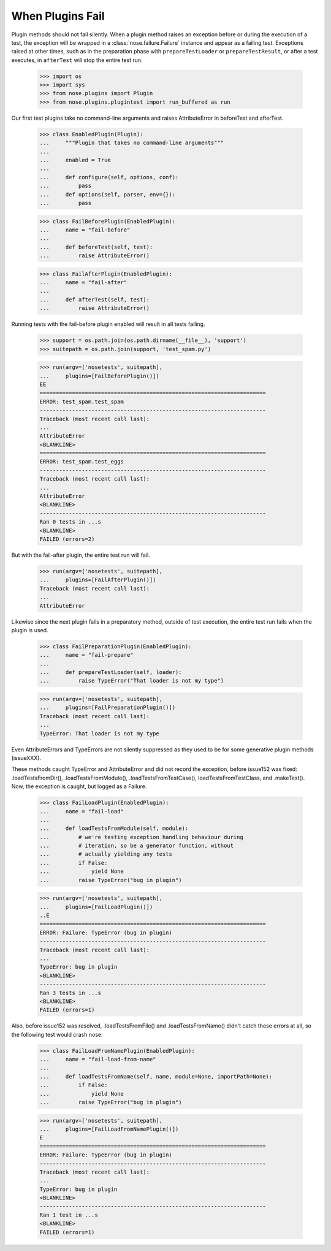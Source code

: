 When Plugins Fail
-----------------

Plugin methods should not fail silently. When a plugin method raises
an exception before or during the execution of a test, the exception
will be wrapped in a :class:`nose.failure.Failure` instance and appear as a
failing test. Exceptions raised at other times, such as in the
preparation phase with ``prepareTestLoader`` or ``prepareTestResult``,
or after a test executes, in ``afterTest`` will stop the entire test
run.

    >>> import os
    >>> import sys
    >>> from nose.plugins import Plugin
    >>> from nose.plugins.plugintest import run_buffered as run

Our first test plugins take no command-line arguments and raises
AttributeError in beforeTest and afterTest. 

    >>> class EnabledPlugin(Plugin):
    ...     """Plugin that takes no command-line arguments"""
    ...
    ...     enabled = True
    ...
    ...     def configure(self, options, conf):
    ...         pass
    ...     def options(self, parser, env={}):
    ...         pass

    >>> class FailBeforePlugin(EnabledPlugin):
    ...     name = "fail-before"
    ...	    
    ...     def beforeTest(self, test):
    ...         raise AttributeError()

    >>> class FailAfterPlugin(EnabledPlugin):
    ...     name = "fail-after"
    ...	    
    ...     def afterTest(self, test):
    ...         raise AttributeError()

Running tests with the fail-before plugin enabled will result in all
tests failing.

    >>> support = os.path.join(os.path.dirname(__file__), 'support')
    >>> suitepath = os.path.join(support, 'test_spam.py')

    >>> run(argv=['nosetests', suitepath],
    ...     plugins=[FailBeforePlugin()])
    EE
    ======================================================================
    ERROR: test_spam.test_spam
    ----------------------------------------------------------------------
    Traceback (most recent call last):
    ...
    AttributeError
    <BLANKLINE>
    ======================================================================
    ERROR: test_spam.test_eggs
    ----------------------------------------------------------------------
    Traceback (most recent call last):
    ...
    AttributeError
    <BLANKLINE>
    ----------------------------------------------------------------------
    Ran 0 tests in ...s
    <BLANKLINE>
    FAILED (errors=2)

But with the fail-after plugin, the entire test run will fail.

    >>> run(argv=['nosetests', suitepath],
    ...     plugins=[FailAfterPlugin()])
    Traceback (most recent call last):
    ...
    AttributeError

Likewise since the next plugin fails in a preparatory method, outside
of test execution, the entire test run fails when the plugin is used.

    >>> class FailPreparationPlugin(EnabledPlugin):
    ...     name = "fail-prepare"
    ...     
    ...     def prepareTestLoader(self, loader):
    ...         raise TypeError("That loader is not my type")

    >>> run(argv=['nosetests', suitepath],
    ...     plugins=[FailPreparationPlugin()])
    Traceback (most recent call last):
    ...
    TypeError: That loader is not my type


Even AttributeErrors and TypeErrors are not silently suppressed as
they used to be for some generative plugin methods (issueXXX).

These methods caught TypeError and AttributeError and did not record
the exception, before issue152 was fixed: .loadTestsFromDir(),
.loadTestsFromModule(), .loadTestsFromTestCase(),
loadTestsFromTestClass, and .makeTest().  Now, the exception is
caught, but logged as a Failure.

    >>> class FailLoadPlugin(EnabledPlugin):
    ...     name = "fail-load"
    ...     
    ...     def loadTestsFromModule(self, module):
    ...         # we're testing exception handling behaviour during
    ...         # iteration, so be a generator function, without
    ...         # actually yielding any tests
    ...         if False:
    ...             yield None
    ...         raise TypeError("bug in plugin")

    >>> run(argv=['nosetests', suitepath],
    ...     plugins=[FailLoadPlugin()])
    ..E
    ======================================================================
    ERROR: Failure: TypeError (bug in plugin)
    ----------------------------------------------------------------------
    Traceback (most recent call last):
    ...
    TypeError: bug in plugin
    <BLANKLINE>
    ----------------------------------------------------------------------
    Ran 3 tests in ...s
    <BLANKLINE>
    FAILED (errors=1)


Also, before issue152 was resolved, .loadTestsFromFile() and
.loadTestsFromName() didn't catch these errors at all, so the
following test would crash nose:

    >>> class FailLoadFromNamePlugin(EnabledPlugin):
    ...     name = "fail-load-from-name"
    ...     
    ...     def loadTestsFromName(self, name, module=None, importPath=None):
    ...         if False:
    ...             yield None
    ...         raise TypeError("bug in plugin")

    >>> run(argv=['nosetests', suitepath],
    ...     plugins=[FailLoadFromNamePlugin()])
    E
    ======================================================================
    ERROR: Failure: TypeError (bug in plugin)
    ----------------------------------------------------------------------
    Traceback (most recent call last):
    ...
    TypeError: bug in plugin
    <BLANKLINE>
    ----------------------------------------------------------------------
    Ran 1 test in ...s
    <BLANKLINE>
    FAILED (errors=1)

